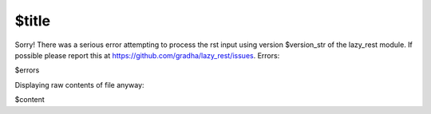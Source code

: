 $title
======

Sorry! There was a serious error attempting to process the rst input using
version $version_str of the lazy_rest module.  If possible please report this
at https://github.com/gradha/lazy_rest/issues. Errors:

$errors

Displaying raw contents of file anyway:

$content

